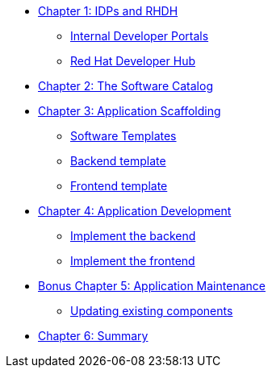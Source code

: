 
* xref:module-01.adoc[Chapter 1: IDPs and RHDH]
** xref:module-01.adoc#_internal_developer_portals[Internal Developer Portals]
** xref:module-01.adoc#_red_hat_developer_hub[Red Hat Developer Hub]
* xref:module-02.adoc[Chapter 2: The Software Catalog]
* xref:module-03.adoc[Chapter 3: Application Scaffolding]
** xref:module-03.adoc#_software_templates[Software Templates]
** xref:module-03.adoc#_backend_template[Backend template]
** xref:module-03.adoc#_proxy_and_frontend_template[Frontend template]
* xref:module-04.adoc[Chapter 4: Application Development]
** xref:module-04.adoc#_implement_the_backend[Implement the backend]
** xref:module-04.adoc#_implement_the_proxy_and_the_frontend[Implement the frontend]
* xref:module-05.adoc[Bonus Chapter 5: Application Maintenance]
** xref:module-05.adoc#_updating_existing_components[Updating existing components]
* xref:module-06.adoc[Chapter 6: Summary]
